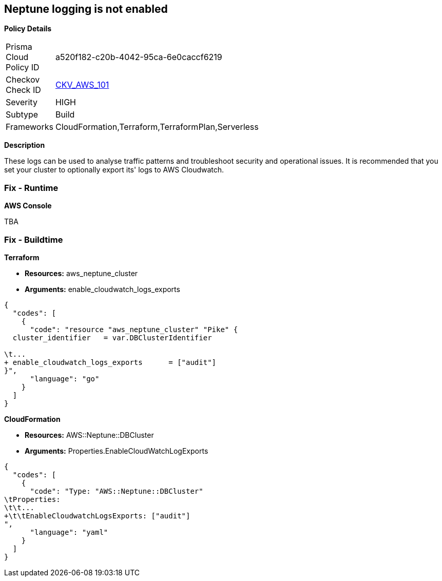 == Neptune logging is not enabled


*Policy Details* 

[width=45%]
[cols="1,1"]
|=== 
|Prisma Cloud Policy ID 
| a520f182-c20b-4042-95ca-6e0caccf6219

|Checkov Check ID 
| https://github.com/bridgecrewio/checkov/tree/master/checkov/terraform/checks/resource/aws/NeptuneClusterLogging.py[CKV_AWS_101]

|Severity
|HIGH

|Subtype
|Build

|Frameworks
|CloudFormation,Terraform,TerraformPlan,Serverless

|=== 



*Description* 


These logs can be used to analyse traffic patterns and troubleshoot security and operational issues.
It is recommended that you set your cluster to optionally export its' logs to AWS Cloudwatch.

=== Fix - Runtime


*AWS Console* 


TBA

=== Fix - Buildtime


*Terraform* 


* *Resources:* aws_neptune_cluster
* *Arguments:* enable_cloudwatch_logs_exports


[source,go]
----
{
  "codes": [
    {
      "code": "resource "aws_neptune_cluster" "Pike" {
  cluster_identifier   = var.DBClusterIdentifier
 
\t...
+ enable_cloudwatch_logs_exports      = ["audit"]
}",
      "language": "go"
    }
  ]
}
----


*CloudFormation* 


* *Resources:* AWS::Neptune::DBCluster
* *Arguments:* Properties.EnableCloudWatchLogExports


[source,yaml]
----
{
  "codes": [
    {
      "code": "Type: "AWS::Neptune::DBCluster"
\tProperties:
\t\t...
+\t\tEnableCloudwatchLogsExports: ["audit"]
",
      "language": "yaml"
    }
  ]
}
----

